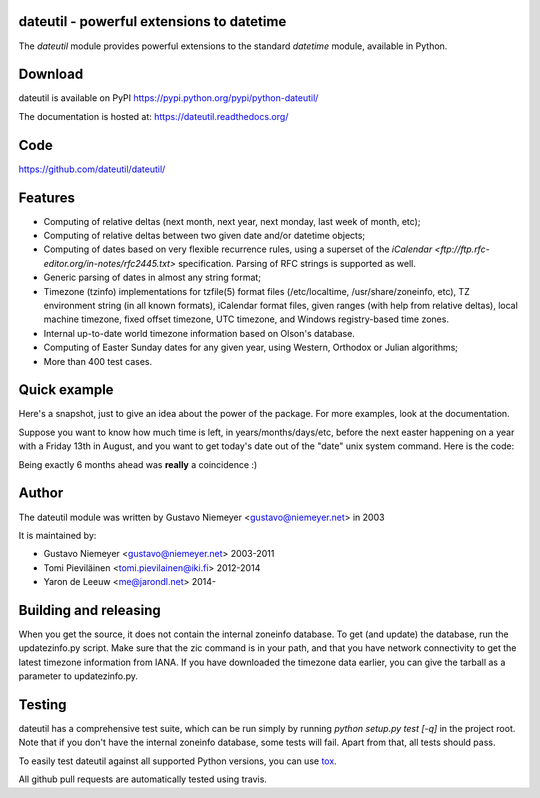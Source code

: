 dateutil - powerful extensions to datetime
==========================================

.. image:: https://img.shields.io/travis/dateutil/dateutil/master.svg?style=flat-square
    :target: https://travis-ci.org/dateutil/dateutil
    :alt: travis build status

.. image:: https://img.shields.io/appveyor/ci/dateutil/dateutil/master.svg?style=flat-square
    :target: https://ci.appveyor.com/project/dateutil/dateutil
    :alt: appveyor build status

.. image:: https://img.shields.io/pypi/dd/python-dateutil.svg?style=flat-square
    :target: https://pypi.python.org/pypi/python-dateutil/
    :alt: pypi downloads per day

.. image:: https://img.shields.io/pypi/v/python-dateutil.svg?style=flat-square
    :target: https://pypi.python.org/pypi/python-dateutil/
    :alt: pypi version



The `dateutil` module provides powerful extensions to
the standard `datetime` module, available in Python.


Download
========
dateutil is available on PyPI
https://pypi.python.org/pypi/python-dateutil/

The documentation is hosted at:
https://dateutil.readthedocs.org/

Code
====
https://github.com/dateutil/dateutil/

Features
========

* Computing of relative deltas (next month, next year,
  next monday, last week of month, etc);
* Computing of relative deltas between two given
  date and/or datetime objects;
* Computing of dates based on very flexible recurrence rules,
  using a superset of the
  `iCalendar <ftp://ftp.rfc-editor.org/in-notes/rfc2445.txt>`
  specification. Parsing of RFC strings is supported as well.
* Generic parsing of dates in almost any string format;
* Timezone (tzinfo) implementations for tzfile(5) format
  files (/etc/localtime, /usr/share/zoneinfo, etc), TZ
  environment string (in all known formats), iCalendar
  format files, given ranges (with help from relative deltas),
  local machine timezone, fixed offset timezone, UTC timezone,
  and Windows registry-based time zones.
* Internal up-to-date world timezone information based on
  Olson's database.
* Computing of Easter Sunday dates for any given year,
  using Western, Orthodox or Julian algorithms;
* More than 400 test cases.

Quick example
=============
Here's a snapshot, just to give an idea about the power of the
package. For more examples, look at the documentation.

Suppose you want to know how much time is left, in
years/months/days/etc, before the next easter happening on a
year with a Friday 13th in August, and you want to get today's
date out of the "date" unix system command. Here is the code:

.. doctest:: readmeexample

    >>> from dateutil.relativedelta import *
    >>> from dateutil.easter import *
    >>> from dateutil.rrule import *
    >>> from dateutil.parser import *
    >>> from datetime import *
    >>> now = parse("Sat Oct 11 17:13:46 UTC 2003")
    >>> today = now.date()
    >>> year = rrule(YEARLY,dtstart=now,bymonth=8,bymonthday=13,byweekday=FR)[0].year
    >>> rdelta = relativedelta(easter(year), today)
    >>> print("Today is: %s" % today)
    Today is: 2003-10-11
    >>> print("Year with next Aug 13th on a Friday is: %s" % year)
    Year with next Aug 13th on a Friday is: 2004
    >>> print("How far is the Easter of that year: %s" % rdelta)
    How far is the Easter of that year: relativedelta(months=+6)
    >>> print("And the Easter of that year is: %s" % (today+rdelta))
    And the Easter of that year is: 2004-04-11

Being exactly 6 months ahead was **really** a coincidence :)


Author
======
The dateutil module was written by Gustavo Niemeyer <gustavo@niemeyer.net>
in 2003

It is maintained by:

* Gustavo Niemeyer <gustavo@niemeyer.net> 2003-2011
* Tomi Pieviläinen <tomi.pievilainen@iki.fi> 2012-2014
* Yaron de Leeuw <me@jarondl.net> 2014-

Building and releasing
======================
When you get the source, it does not contain the internal zoneinfo
database. To get (and update) the database, run the updatezinfo.py script. Make sure
that the zic command is in your path, and that you have network connectivity
to get the latest timezone information from IANA. If you have downloaded
the timezone data earlier, you can give the tarball as a parameter to
updatezinfo.py.


Testing
=======
dateutil has a comprehensive test suite, which can be run simply by running
`python setup.py test [-q]` in the project root. Note that if you don't have the internal
zoneinfo database, some tests will fail. Apart from that, all tests should pass.

To easily test dateutil against all supported Python versions, you can use
`tox <https://tox.readthedocs.org/en/latest/>`_.

All github pull requests are automatically tested using travis.
